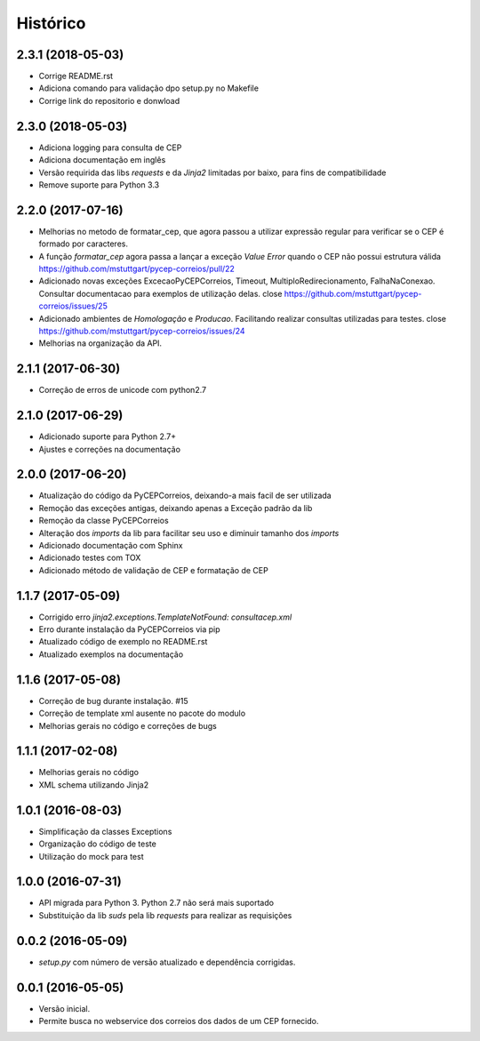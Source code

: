 =========
Histórico
=========

2.3.1 (2018-05-03)
------------------

* Corrige README.rst
* Adiciona comando para validação dpo setup.py no Makefile
* Corrige link do repositorio e donwload

2.3.0 (2018-05-03)
------------------

* Adiciona logging para consulta de CEP 
* Adiciona documentação em inglês
* Versão requirida das libs *requests* e da *Jinja2* limitadas por baixo, para fins de compatibilidade
* Remove suporte para Python 3.3


2.2.0 (2017-07-16)
------------------

* Melhorias no metodo de formatar_cep, que agora passou a utilizar expressão regular para verificar se o CEP é formado por caracteres.
* A função *formatar_cep* agora passa a lançar a exceção *Value Error* quando o CEP não possui estrutura válida https://github.com/mstuttgart/pycep-correios/pull/22
* Adicionado novas exceções ExcecaoPyCEPCorreios, Timeout, MultiploRedirecionamento, FalhaNaConexao. Consultar documentacao para exemplos de utilização delas. close https://github.com/mstuttgart/pycep-correios/issues/25
* Adicionado ambientes de *Homologação* e *Producao*. Facilitando realizar consultas utilizadas para testes. close https://github.com/mstuttgart/pycep-correios/issues/24
* Melhorias na organização da API.

2.1.1 (2017-06-30)
------------------

* Correção de erros de unicode com python2.7

2.1.0 (2017-06-29)
------------------

* Adicionado suporte para Python 2.7+
* Ajustes e correções na documentação

2.0.0 (2017-06-20)
------------------

* Atualização do código da PyCEPCorreios, deixando-a mais facil de ser utilizada
* Remoção das exceções antigas, deixando apenas a Exceção padrão da lib
* Remoção da classe PyCEPCorreios
* Alteração dos *imports* da lib para facilitar seu uso e diminuir tamanho dos *imports*
* Adicionado documentação com Sphinx
* Adicionado testes com TOX
* Adicionado método de validação de CEP e formatação de CEP

1.1.7 (2017-05-09)
------------------

* Corrigido erro `jinja2.exceptions.TemplateNotFound: consultacep.xml`
* Erro durante instalação da PyCEPCorreios via pip
* Atualizado código de exemplo no README.rst
* Atualizado exemplos na documentação

1.1.6 (2017-05-08)
------------------

* Correção de bug durante instalação. #15
* Correção de template xml ausente no pacote do modulo
* Melhorias gerais no código e correções de bugs

1.1.1 (2017-02-08)
------------------

* Melhorias gerais no código
* XML schema utilizando Jinja2

1.0.1 (2016-08-03)
------------------

* Simplificação da classes Exceptions
* Organização do código de teste
* Utilização do mock para test

1.0.0 (2016-07-31)
------------------

* API migrada para Python 3. Python 2.7 não será mais suportado
* Substituição da lib *suds* pela lib *requests* para realizar as requisições

0.0.2 (2016-05-09)
------------------

* `setup.py` com número de versão atualizado e dependência corrigidas.

0.0.1 (2016-05-05)
------------------

* Versão inicial.
* Permite busca no webservice dos correios dos dados de um CEP fornecido.
